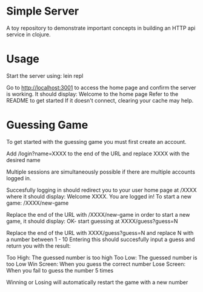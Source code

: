 * Simple Server

A toy repository to demonstrate important concepts in building
an HTTP api service in clojure.

* Usage

Start the server using: lein repl

Go to http://localhost:3001 to access the home page and confirm the server is working.
It should display:
    Welcome to the home page
    Refer to the README to get started
If it doesn't connect, clearing your cache may help.

* Guessing Game

To get started with the guessing game you must first create an account.

Add  /login?name=XXXX  to the end of the URL and replace XXXX with the desired name

Multiple sessions are simultaneously possible if there are multiple accounts logged in.

Succesfully logging in should redirect you to your user home page at /XXXX where it should display:
    Welcome XXXX. You are logged in!
    To start a new game: /XXXX/new-game

Replace the end of the URL with  /XXXX/new-game  in order to start a new game, it should display:
    OK- start guessing at XXXX/guess?guess=N

Replace the end of the URL with  XXXX/guess?guess=N  and replace N with a number between 1 - 10
Entering this should succesfully input a guess and return you with the result:

Too High: The guessed number is too high
Too Low: The guessed number is too Low
Win Screen: When you guess the correct number
Lose Screen: When you fail to guess the number 5 times

Winning or Losing will automatically restart the game with a new number
